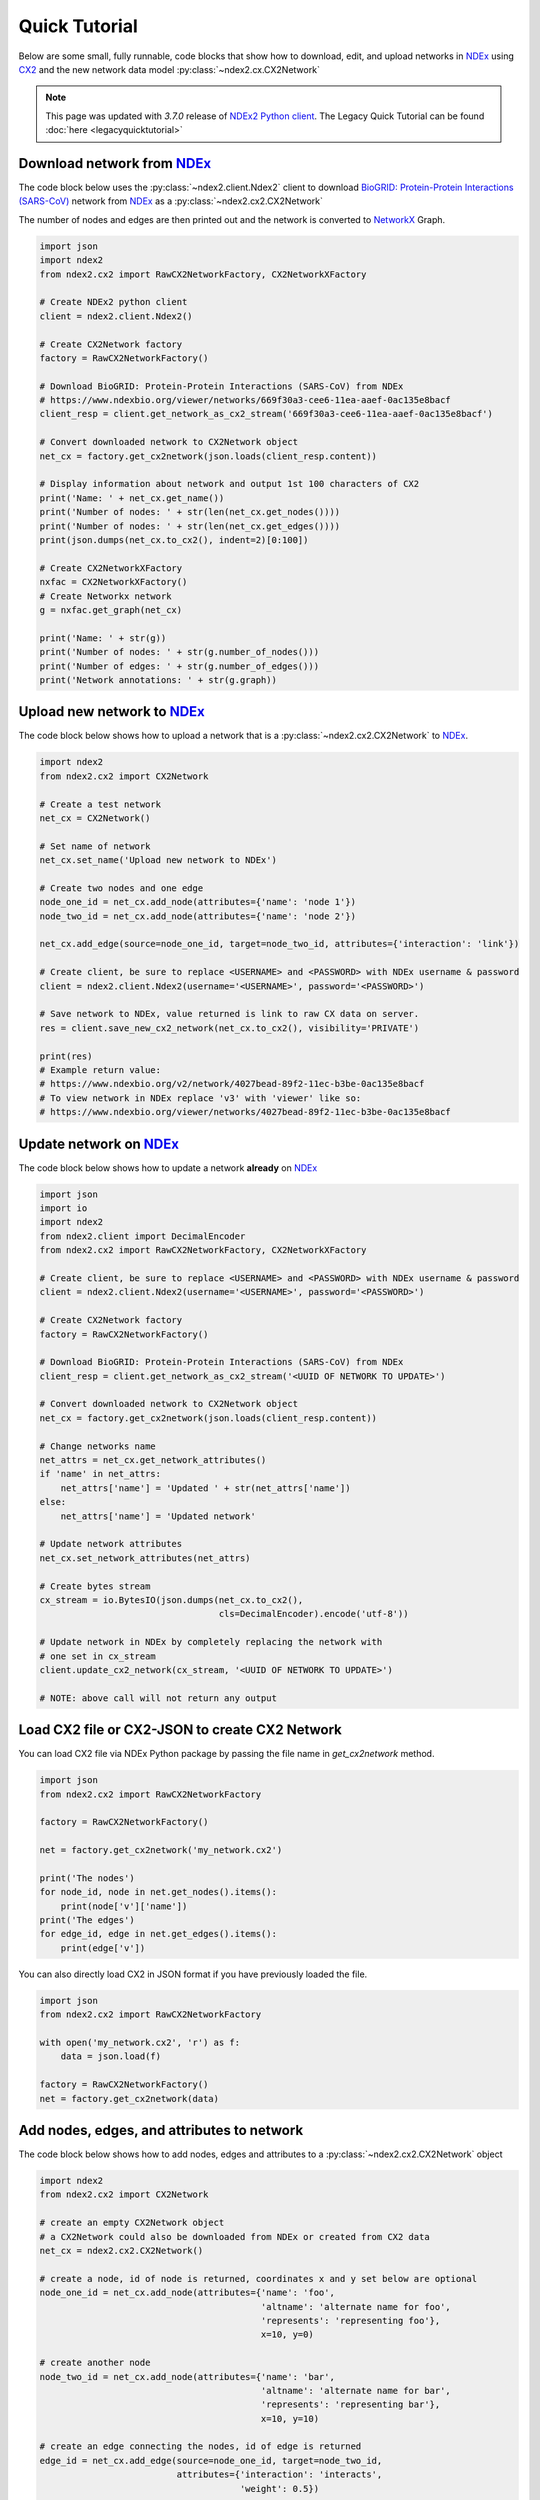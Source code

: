 Quick Tutorial
================

.. _NDEx: https://www.ndexbio.org
.. _NDEx2 Python client: https://pypi.org/ndex2-client
.. _NetworkX: https://networkx.org
.. _`BioGRID: Protein-Protein Interactions (SARS-CoV)`: https://www.ndexbio.org/viewer/networks/669f30a3-cee6-11ea-aaef-0ac135e8bacf
.. _CX2: https://cytoscape.org/cx/cx2/specification/cytoscape-exchange-format-specification-(version-2)
.. _`Multi-Scale Integrated Cell (MuSIC) v1`: https://www.ndexbio.org/viewer/networks/7fc70ab6-9fb1-11ea-aaef-0ac135e8bacf

Below are some small, fully runnable, code blocks that show how to download, edit,
and upload networks in `NDEx`_ using CX2_ and the new network data model
:py:class:`~ndex2.cx.CX2Network`

.. note::

    This page was updated with `3.7.0` release of `NDEx2 Python client`_.
    The Legacy Quick Tutorial can be found :doc:`here <legacyquicktutorial>`

Download network from `NDEx`_
-------------------------------

The code block below uses the :py:class:`~ndex2.client.Ndex2` client
to download `BioGRID: Protein-Protein Interactions (SARS-CoV)`_
network from `NDEx`_ as a :py:class:`~ndex2.cx2.CX2Network`

The number of nodes and edges are then printed out and the network is
converted to `NetworkX`_ Graph.


.. code-block:: python

    import json
    import ndex2
    from ndex2.cx2 import RawCX2NetworkFactory, CX2NetworkXFactory

    # Create NDEx2 python client
    client = ndex2.client.Ndex2()

    # Create CX2Network factory
    factory = RawCX2NetworkFactory()

    # Download BioGRID: Protein-Protein Interactions (SARS-CoV) from NDEx
    # https://www.ndexbio.org/viewer/networks/669f30a3-cee6-11ea-aaef-0ac135e8bacf
    client_resp = client.get_network_as_cx2_stream('669f30a3-cee6-11ea-aaef-0ac135e8bacf')

    # Convert downloaded network to CX2Network object
    net_cx = factory.get_cx2network(json.loads(client_resp.content))

    # Display information about network and output 1st 100 characters of CX2
    print('Name: ' + net_cx.get_name())
    print('Number of nodes: ' + str(len(net_cx.get_nodes())))
    print('Number of nodes: ' + str(len(net_cx.get_edges())))
    print(json.dumps(net_cx.to_cx2(), indent=2)[0:100])

    # Create CX2NetworkXFactory
    nxfac = CX2NetworkXFactory()
    # Create Networkx network
    g = nxfac.get_graph(net_cx)

    print('Name: ' + str(g))
    print('Number of nodes: ' + str(g.number_of_nodes()))
    print('Number of edges: ' + str(g.number_of_edges()))
    print('Network annotations: ' + str(g.graph))


Upload new network to `NDEx`_
--------------------------------

The code block below shows how to upload a network that is a
:py:class:`~ndex2.cx2.CX2Network` to `NDEx`_.

.. code-block:: python

    import ndex2
    from ndex2.cx2 import CX2Network

    # Create a test network
    net_cx = CX2Network()

    # Set name of network
    net_cx.set_name('Upload new network to NDEx')

    # Create two nodes and one edge
    node_one_id = net_cx.add_node(attributes={'name': 'node 1'})
    node_two_id = net_cx.add_node(attributes={'name': 'node 2'})

    net_cx.add_edge(source=node_one_id, target=node_two_id, attributes={'interaction': 'link'})

    # Create client, be sure to replace <USERNAME> and <PASSWORD> with NDEx username & password
    client = ndex2.client.Ndex2(username='<USERNAME>', password='<PASSWORD>')

    # Save network to NDEx, value returned is link to raw CX data on server.
    res = client.save_new_cx2_network(net_cx.to_cx2(), visibility='PRIVATE')

    print(res)
    # Example return value:
    # https://www.ndexbio.org/v2/network/4027bead-89f2-11ec-b3be-0ac135e8bacf
    # To view network in NDEx replace 'v3' with 'viewer' like so:
    # https://www.ndexbio.org/viewer/networks/4027bead-89f2-11ec-b3be-0ac135e8bacf


Update network on NDEx_
-------------------------

The code block below shows how to update a network **already** on NDEx_

.. code-block:: python

    import json
    import io
    import ndex2
    from ndex2.client import DecimalEncoder
    from ndex2.cx2 import RawCX2NetworkFactory, CX2NetworkXFactory

    # Create client, be sure to replace <USERNAME> and <PASSWORD> with NDEx username & password
    client = ndex2.client.Ndex2(username='<USERNAME>', password='<PASSWORD>')

    # Create CX2Network factory
    factory = RawCX2NetworkFactory()

    # Download BioGRID: Protein-Protein Interactions (SARS-CoV) from NDEx
    client_resp = client.get_network_as_cx2_stream('<UUID OF NETWORK TO UPDATE>')

    # Convert downloaded network to CX2Network object
    net_cx = factory.get_cx2network(json.loads(client_resp.content))

    # Change networks name
    net_attrs = net_cx.get_network_attributes()
    if 'name' in net_attrs:
        net_attrs['name'] = 'Updated ' + str(net_attrs['name'])
    else:
        net_attrs['name'] = 'Updated network'

    # Update network attributes
    net_cx.set_network_attributes(net_attrs)

    # Create bytes stream
    cx_stream = io.BytesIO(json.dumps(net_cx.to_cx2(),
                                      cls=DecimalEncoder).encode('utf-8'))

    # Update network in NDEx by completely replacing the network with
    # one set in cx_stream
    client.update_cx2_network(cx_stream, '<UUID OF NETWORK TO UPDATE>')

    # NOTE: above call will not return any output


Load CX2 file or CX2-JSON to create CX2 Network
------------------------------------------------

You can load CX2 file via NDEx Python package by passing the file name in `get_cx2network` method.

.. code-block:: python

    import json
    from ndex2.cx2 import RawCX2NetworkFactory

    factory = RawCX2NetworkFactory()

    net = factory.get_cx2network('my_network.cx2')

    print('The nodes')
    for node_id, node in net.get_nodes().items():
        print(node['v']['name'])
    print('The edges')
    for edge_id, edge in net.get_edges().items():
        print(edge['v'])

You can also directly load CX2 in JSON format if you have previously loaded the file.

.. code-block:: python

    import json
    from ndex2.cx2 import RawCX2NetworkFactory

    with open('my_network.cx2', 'r') as f:
        data = json.load(f)

    factory = RawCX2NetworkFactory()
    net = factory.get_cx2network(data)


Add nodes, edges, and attributes to network
-------------------------------------------------

The code block below shows how to add nodes, edges and attributes to
a :py:class:`~ndex2.cx2.CX2Network` object

.. code-block:: python

    import ndex2
    from ndex2.cx2 import CX2Network

    # create an empty CX2Network object
    # a CX2Network could also be downloaded from NDEx or created from CX2 data
    net_cx = ndex2.cx2.CX2Network()

    # create a node, id of node is returned, coordinates x and y set below are optional
    node_one_id = net_cx.add_node(attributes={'name': 'foo',
                                              'altname': 'alternate name for foo',
                                              'represents': 'representing foo'},
                                              x=10, y=0)

    # create another node
    node_two_id = net_cx.add_node(attributes={'name': 'bar',
                                              'altname': 'alternate name for bar',
                                              'represents': 'representing bar'},
                                              x=10, y=10)

    # create an edge connecting the nodes, id of edge is returned
    edge_id = net_cx.add_edge(source=node_one_id, target=node_two_id,
                              attributes={'interaction': 'interacts',
                                          'weight': 0.5})

    net_cx.set_network_attributes({'name': 'test network'})

    print('Name: ' + net_cx.get_name())
    print('Number of nodes: ' + str(len(net_cx.get_nodes())))
    print('Number of edges: ' + str(len(net_cx.get_edges())))


Annotate CX2Network objects
----------------------------------

The :class:`~ndex2.cx2.CX2Network` objects can be annotated by adding attributes to the network, its nodes, and edges.

This is especially useful for constructing representations like the Hierarchical Network Schema (HCX_) from
hierarchical ``CX2Network`` data.

Network Annotation
~~~~~~~~~~~~~~~~~~~

To annotate the network, i.e add attributes to the network,
use the :py:func:`~ndex2.cx2.CX2Network.add_network_attribute` method.

**Example:**

.. code-block:: python

    from ndex2.cx2 import CX2Network

    cx2_network = CX2Network()
    rocrate_id = 0
    cx2_network.add_network_attribute('name', 'my cx2 network')
    cx2_network.add_network_attribute(key='description', value='the description of my network')
    # It can be used to add FAIRSCAPE annotations:
    cx2_network.add_network_attribute('prov:wasDerivedFrom', 'RO-crate: ' + str(rocrate_id))

    print(cx2_network.get_network_attributes())

Output:

.. code-block:: json

    {
        "name": "my cx2 network",
        "description": "the description of my network",
        "prov:wasDerivedFrom": "RO-crate: 0"
    }

Node Annotation
~~~~~~~~~~~~~~~~~~~

To annotate a specific node, use the :py:func:`~ndex2.cx2.CX2Network.add_node_attribute` method.

**Example:**

.. code-block:: python

    from ndex2.cx2 import CX2Network

    cx2_network = CX2Network()
    cx2_network.add_node(0, attributes={'name': 'node0'})
    cx2_network.add_node(1, attributes={'name': 'node1'})
    cx2_network.add_node_attribute(node_id=0, key='color', value='red')
    cx2_network.add_node_attribute(1, 'color', 'blue')
    cx2_network.add_node_attribute(1, 'name', 'new name for node1')

    print(cx2_network.get_nodes())

Output:

.. code-block:: json

    {
      "id": 0,
      "v": {
        "name": "node0",
        "color": "red"
      }
    },
    {
      "id": 1,
      "v": {
        "name": "new name for node1",
        "color": "blue"
      }
    }


Edge Annotation
~~~~~~~~~~~~~~~~~~~

To add attributes to a specific edge, use the :py:func:`~ndex2.cx2.CX2Network.add_edge_attribute` method.

**Example:**

.. code-block:: python

    from ndex2.cx2 import CX2Network

    cx2_network = CX2Network()
    cx2_network.add_node(0, attributes={'name': 'node0'})
    cx2_network.add_node(1, attributes={'name': 'node1'})
    cx2_network.add_edge(edge_id=1234, source=0, target=1, attributes={'interaction': 'binds'})
    cx2_network.add_edge_attribute(edge_id=1234, key='weight', value=0.5, datatype='double')

    print(cx2_network.get_edges())

Output:

.. code-block:: json

    {
        "id": 1234,
        "s": 0,
        "t": 1,
        "v": {
          "interaction": "binds",
          "weight": 0.5
        }
    }

.. _HCX: https://cytoscape.org/cx/cx2/hcx-specification/

Iterate Over Nodes, Edges, and View Attributes
-------------------------------------------------

Once you have downloaded a network from NDEx and converted it into a `CX2Network` object, or created the network yourself,
you can explore its structure by iterating over its nodes and edges, or access and display specific attributes of nodes and edges.

To iterate through the nodes in a `CX2Network` object, you can use the `get_nodes()` method.
This method returns a dictionary where key is node ID and value is the complete node data.

Similarly, you can iterate through the edges using the `get_edges()` method.
This method returns a dictionary where key is edge ID and value is the complete edge data.

Each node or edge in a `CX2Network` object has an attribute dictionary (`'v'`) containing its attributes.
To display the attributes of a node or an edge with a given ID, you can access this dictionary directly.

.. code-block:: python

    import json
    import ndex2
    from ndex2.cx2 import RawCX2NetworkFactory, CX2NetworkXFactory

    # Create NDEx2 python client
    client = ndex2.client.Ndex2()

    # Create CX2Network factory
    factory = RawCX2NetworkFactory()

    # Download BioGRID: Protein-Protein Interactions (SARS-CoV) from NDEx
    # https://www.ndexbio.org/viewer/networks/669f30a3-cee6-11ea-aaef-0ac135e8bacf
    client_resp = client.get_network_as_cx2_stream('669f30a3-cee6-11ea-aaef-0ac135e8bacf')

    # Convert downloaded network to CX2Network object
    net_cx = factory.get_cx2network(json.loads(client_resp.content))

    # Iterate through nodes
    for node_id, node_data in net_cx.get_nodes().items():
        print(f'Node ID: {node_id}, Node Data: {node_data}')

    # Iterate through edges
    for edge_id, edge_data in net_cx.get_edges().items():
        print(f'Edge ID: {edge_id}, Edge Data: {edge_data}')

    # Display attributes of a specific node by ID
    node_id_to_check = 1  # Example node ID
    if node_id_to_check in net_cx.get_nodes():
        print(f'Attributes of node {node_id_to_check}: {net_cx.get_nodes()[node_id_to_check]["v"]}')
    else:
        print(f'Node {node_id_to_check} not found.')

    # Display attributes of a specific edge by ID
    edge_id_to_check = 1  # Example edge ID
    if edge_id_to_check in net_cx.get_edges():
        print(f'Attributes of edge {edge_id_to_check}: {net_cx.get_edges()[edge_id_to_check]["v"]}')
    else:
        print(f'Edge {edge_id_to_check} not found.')

Changing Attribute Data Types
-------------------------------

The :py:class:`~ndex2.cx2.CX2Network` object enforces consistency between attribute values and their declared data types. Attempting to change 
an attribute's type by directly calling :py:class:`update_edge` or :py:class:`~ndex2.cx2.CX2Network.update_node` **will not update** 
the attribute's data type and will save the value as the original type, potentially leading to data loss or format corruption.

To change the data type of an existing attribute (e.g., from `string` to `list_of_string`), follow these steps:

1. **Rename the original attribute** to preserve its values.
2. **Re-add the attribute under the original name**, with the new values and desired data type.

**Example: Convert an edge attribute "author" from string to list_of_string**

Suppose your CX2 network has an edge attribute `"author"` that contains comma-separated strings.
You want to convert this to a list of author names.

.. code-block:: python

    import json
    from ndex2.cx2 import RawCX2NetworkFactory

    factory = RawCX2NetworkFactory()
    net = factory.get_cx2network('author.cx2')

    # Step 1: Rename the existing 'author' attribute to preserve original values and declaration
    net.rename_attribute('edges', 'author', 'author_string')

    # Step 2: Re-add 'author' with the new data type and value (list_of_string)
    for edge_id, edge in net.get_edges().items():
        raw_val = edge['v'].get('author_string')
        if raw_val:
            author_list = [name.strip() for name in raw_val.split(',')]
            net.add_edge_attribute(edge_id=edge_id, key='author', value=author_list, datatype='list_of_string')

    # Optionally: remove the temporary attribute
    for edge_id in net.get_edges():
        net.remove_edge_attribute(edge_id=edge_id, attribute_name='author_string')

    # Save or inspect the new CX2 data
    print(json.dumps(net.to_cx2(), indent=2))


.. note::

   This approach is necessary because CX2 enforces strict attribute typing via declared types in the network.
   Calling :py:meth:`~ndex2.cx2.CX2Network.update_edge` with a mismatched data type will save the value as the original type.

.. tip::

    You can inspect all declared types in a network using:

    .. code-block:: python

        print(net.get_attribute_declarations())


This practice ensures valid CX2 output that respects the schema and avoids data loss or format corruption.

Build a lookup table for node names to node ids
--------------------------------------------------------
The code block below shows how to iterate through nodes in
a :py:class:`~ndex2.cx2.CX2Network` object and build a :py:class:`dict`
of node names to node ids. The network downloaded below is
`Multi-Scale Integrated Cell (MuSIC) v1`_

.. code-block:: python

    import json
    import ndex2
    from ndex2.cx2 import RawCX2NetworkFactory


    # Create NDEx2 python client
    client = ndex2.client.Ndex2()

    # Download MuSIC network from NDEx
    client_resp = client.get_network_as_cx2_stream('7fc70ab6-9fb1-11ea-aaef-0ac135e8bacf')

    # Create CX2Network factory
    factory = RawCX2NetworkFactory()

    # Convert downloaded network to NiceCXNetwork object
    net_cx = factory.get_cx2network(json.loads(client_resp.content))

    node_name_dict = {}

    # Build dictionary and print out all the nodes
    for node_id, node_obj in net_cx.get_nodes().items():
        print('node_id: ' + str(node_id) + ' node_obj: ' + str(node_obj))
        node_name_dict[node_obj['v']['name']] = node_id

    # Print out dictionary
    print(str(node_name_dict))

Convert NiceCXNetwork to CX2Network
-------------------------------------
The :py:class:`~ndex2.cx2.NoStyleCXToCX2NetworkFactory` class provides a straightforward
way to convert an existing :py:class:`~ndex2.nice_cx_network.NiceCXNetwork` object into a
:py:class:`~ndex2.cx2.CX2Network`. It omits the style of the original network.

.. code-block:: python

    from ndex2.nice_cx_network import NiceCXNetwork
    from ndex2.cx2 import NoStyleCXToCX2NetworkFactory

    # Create a NiceCXNetwork object
    nice_cx_network = NiceCXNetwork()

    # Your code to populate nice_cx_network...

    # Creating an instance of NoStyleCXToCX2NetworkFactory
    factory = NoStyleCXToCX2NetworkFactory()

    # Converting NiceCXNetwork to CX2Network without style
    cx2_network = factory.get_cx2network(nice_cx_network)

    # The resulting cx2_network is now a CX2Network object ready for further use

.. note::
    The conversion preserves the network's data, data attributes and structure.

.. warning::
    Be aware that the visual style from the :py:class:`~ndex2.nice_cx_network.NiceCXNetwork`
    will not be preserved in the :py:class:`~ndex2.cx2.CX2Network`. This includes any
    node or edge styles, layouts, or color schemes.

Why Convert to CX2Network?
~~~~~~~~~~~~~~~~~~~~~~~~~~~~

- **Performance**: Efficient conversion to CX2_ format for improved performance in data processing.
- **Compatibility**: Ensures compatibility with tools and libraries designed for CX2_ format.
                     It allows to generate hierarchy in `HCX format`_ which is compatible
                     with Cytoscape_ Web.
- **New Features**: Leverage new features and functionalities available in the CX2_ format.

.. note::
    `CX version 2`_ is commonly referred to as CX2_. In the Cytoscape_ ecosystem, CX2_ files
    typically carry the ``.cx2`` file extension. This distinguishes them from `CX version 1`_
    networks, which usually use the ``.cx`` suffix.

More Tutorials and Examples
-------------------------------------------------

*  Basic Use of the NDEx2 Python Client:  `NDEx2 Client v2.0
   Tutorial <https://github.com/ndexbio/ndex-jupyter-notebooks/blob/master/notebooks/NDEx2%20Client%20v2.0%20Tutorial.ipynb>`__
*  Working with the NiceCX Network Class: `NiceCX v2.0
   Tutorial <https://github.com/ndexbio/ndex-jupyter-notebooks/blob/master/notebooks/NiceCX%20v2.0%20Tutorial.ipynb>`__

To use these tutorials or if Github isn't showing the above notebooks in the browser, clone the `ndex-jupyter-notebooks
repository <https://github.com/ndexbio/ndex-jupyter-notebooks>`__ to
your local machine and start Jupyter Notebooks in the project directory.

For information on installing and using Jupyter Notebooks, go to
`jupyter.org <https://jupyter.org/>`__

* `Click here <https://github.com/ndexcontent/ndexncipidloader>`__ for example code to load content into `NDEx`_

.. _CX2: https://cytoscape.org/cx/cx2/specification/cytoscape-exchange-format-specification-(version-2)
.. _`CX version 2`: https://cytoscape.org/cx/cx2/specification/cytoscape-exchange-format-specification-(version-2)
.. _`CX version 1`: https://cytoscape.org/cx/specification/cytoscape-exchange-format-specification-(version-1)
.. _CX: https://cytoscape.org/cx
.. _Cytoscape: https://cytoscape.org
.. _Networkx: https://networkx.org
.. _`HCX format`: https://cytoscape.org/cx/cx2/hcx-specification
.. _Pandas: https://pandas.pydata.org
.. _NDEx: https://www.ndexbio.org
.. _`CX format`: https://cytoscape.org/cx/specification/cytoscape-exchange-format-specification-(version-1)
.. _`CX2 format`: https://cytoscape.org/cx/cx2/specification/cytoscape-exchange-format-specification-(version-2)
.. _`NDEx REST Service`: https://home.ndexbio.org/using-the-ndex-server-api